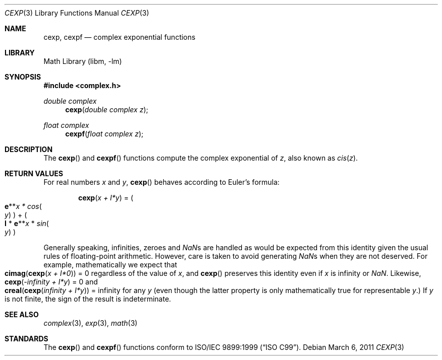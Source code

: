 .\" Copyright (c) 2011 David Schultz <das@FreeBSD.org>
.\" All rights reserved.
.\"
.\" Redistribution and use in source and binary forms, with or without
.\" modification, are permitted provided that the following conditions
.\" are met:
.\" 1. Redistributions of source code must retain the above copyright
.\"    notice, this list of conditions and the following disclaimer.
.\" 2. Redistributions in binary form must reproduce the above copyright
.\"    notice, this list of conditions and the following disclaimer in the
.\"    documentation and/or other materials provided with the distribution.
.\"
.\" THIS SOFTWARE IS PROVIDED BY THE AUTHOR AND CONTRIBUTORS ``AS IS'' AND
.\" ANY EXPRESS OR IMPLIED WARRANTIES, INCLUDING, BUT NOT LIMITED TO, THE
.\" IMPLIED WARRANTIES OF MERCHANTABILITY AND FITNESS FOR A PARTICULAR PURPOSE
.\" ARE DISCLAIMED.  IN NO EVENT SHALL THE AUTHOR OR CONTRIBUTORS BE LIABLE
.\" FOR ANY DIRECT, INDIRECT, INCIDENTAL, SPECIAL, EXEMPLARY, OR CONSEQUENTIAL
.\" DAMAGES (INCLUDING, BUT NOT LIMITED TO, PROCUREMENT OF SUBSTITUTE GOODS
.\" OR SERVICES; LOSS OF USE, DATA, OR PROFITS; OR BUSINESS INTERRUPTION)
.\" HOWEVER CAUSED AND ON ANY THEORY OF LIABILITY, WHETHER IN CONTRACT, STRICT
.\" LIABILITY, OR TORT (INCLUDING NEGLIGENCE OR OTHERWISE) ARISING IN ANY WAY
.\" OUT OF THE USE OF THIS SOFTWARE, EVEN IF ADVISED OF THE POSSIBILITY OF
.\" SUCH DAMAGE.
.\"
.\"
.Dd March 6, 2011
.Dt CEXP 3
.Os
.Sh NAME
.Nm cexp ,
.Nm cexpf
.Nd complex exponential functions
.Sh LIBRARY
.Lb libm
.Sh SYNOPSIS
.In complex.h
.Ft double complex
.Fn cexp "double complex z"
.Ft float complex
.Fn cexpf "float complex z"
.Sh DESCRIPTION
The
.Fn cexp
and
.Fn cexpf
functions compute the complex exponential of
.Fa z ,
also known as
.Em cis Ns ( Ns
.Fa z Ns ) .
.Sh RETURN VALUES
For real numbers
.Fa x
and
.Fa y ,
.Fn cexp
behaves according to Euler's formula:
.Bd -ragged -offset indent
.Fn cexp "x + I*y"
=
.Po Sy e Ns ** Ns
.Fa x *
.Em cos Ns Po Ns
.Fa y Ns Pc Pc + Po Ns
.Sy I
*
.Sy e Ns ** Ns
.Fa x
*
.Em sin Ns Po Ns
.Fa y Ns Pc Pc
.Ed
.Pp
Generally speaking, infinities, zeroes and \*(Nas are handled as would
be expected from this identity given the usual rules of floating-point
arithmetic.
However, care is taken to avoid generating \*(Nas when they are not deserved.
For example, mathematically we expect that
.Fo cimag
.Fn cexp "x + I*0" Fc
= 0 regardless of the value of
.Fa x ,
and
.Fn cexp
preserves this identity even if
.Fa x
is \*(If or \*(Na.
Likewise,
.Fn cexp "-\*(If + I*y"
= 0 and
.Fo creal
.Fn cexp "\*(If + I*y" Fc
= \*(If
for any
.Fa y
(even though the latter property is only mathematically true for
representable
.Fa y . )
If
.Fa y
is not finite, the sign of the result is indeterminate.
.Sh SEE ALSO
.Xr complex 3 ,
.Xr exp 3 ,
.Xr math 3
.Sh STANDARDS
The
.Fn cexp
and
.Fn cexpf
functions conform to
.St -isoC-99 .

